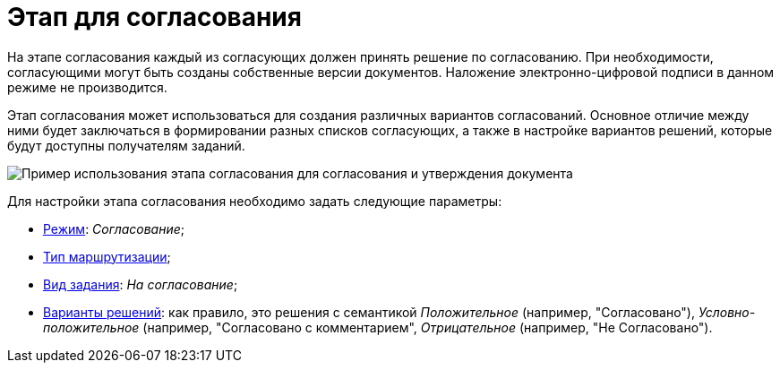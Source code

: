 = Этап для согласования

На этапе согласования каждый из согласующих должен принять решение по согласованию. При необходимости, согласующими могут быть созданы собственные версии документов. Наложение электронно-цифровой подписи в данном режиме не производится.

Этап согласования может использоваться для создания различных вариантов согласований. Основное отличие между ними будет заключаться в формировании разных списков согласующих, а также в настройке вариантов решений, которые будут доступны получателям заданий.

image::Approvment.png[Пример использования этапа согласования для согласования и утверждения документа]

Для настройки этапа согласования необходимо задать следующие параметры:

* xref:StageParams_common_mode.adoc[Режим]: _Согласование_;
* xref:StageParams_common_mode.adoc[Тип маршрутизации];
* xref:StageParams_task_kind.adoc[Вид задания]: _На согласование_;
* xref:StageParams_task_decisions.adoc[Варианты решений]: как правило, это решения с семантикой _Положительное_ (например, "Согласовано"), _Условно-положительное_ (например, "Согласовано с комментарием", _Отрицательное_ (например, "Не Согласовано").
